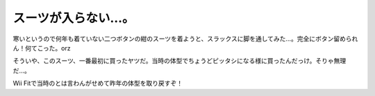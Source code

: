 スーツが入らない…。
====================

寒いというので何年も着ていない二つボタンの紺のスーツを着ようと、スラックスに脚を通してみた…。完全にボタン留められん！何てこった。orz

そういや、このスーツ、一番最初に買ったヤツだ。当時の体型でちょうどピッタシになる様に買ったんだっけ。そりゃ無理だ…。

Wii Fitで当時のとは言わんがせめて昨年の体型を取り戻すぞ！






.. author:: default
.. categories:: work,life
.. tags::
.. comments::
